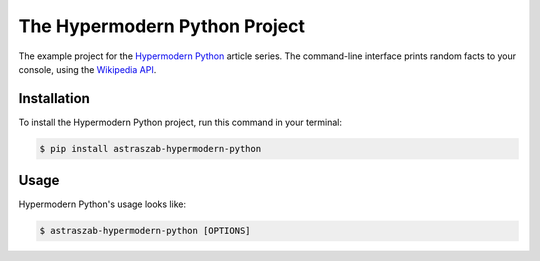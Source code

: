 The Hypermodern Python Project
==============================

The example project for the
`Hypermodern Python <https://medium.com/@cjolowicz/hypermodern-python-d44485d9d769>`_
article series.
The command-line interface prints random facts to your console,
using the `Wikipedia API <https://en.wikipedia.org/api/rest_v1/#/>`_.


Installation
------------

To install the Hypermodern Python project,
run this command in your terminal:

.. code-block:: console

   $ pip install astraszab-hypermodern-python


Usage
-----

Hypermodern Python's usage looks like:

.. code-block:: console

   $ astraszab-hypermodern-python [OPTIONS]

.. option:: -l <language>, --language <language>

   The Wikipedia language edition,
   as identified by its subdomain on
   `wikipedia.org <https://www.wikipedia.org/>`_.
   By default, the English Wikipedia is selected.

.. option:: --version

   Display the version and exit.

.. option:: --help

   Display a short usage message and exit.
